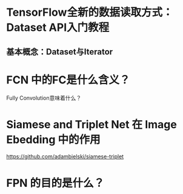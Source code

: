 #+Title TensorFlow的笔记摘抄
* TensorFlow全新的数据读取方式：Dataset API入门教程
** 基本概念：Dataset与Iterator
* FCN 中的FC是什么含义？
Fully Convolution意味着什么？
* Siamese and Triplet Net 在 Image Ebedding 中的作用
https://github.com/adambielski/siamese-triplet

* FPN 的目的是什么？
